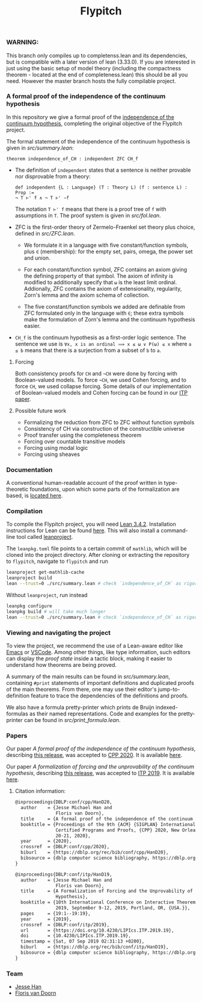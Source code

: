
*** WARNING: 
This branch only compiles up to completenss.lean and its dependencies, 
but is compatible with a later version of lean (3.33.0). 
If you are interested in just using the basic setup of model theory 
(including the compactness theorem - located at the end of completeness.lean) this should be all you need.
However the master branch hosts the fully compilable project.

#+TITLE: Flypitch
*** A formal proof of the independence of the continuum hypothesis
In this repository we give a formal proof of the [[https://en.wikipedia.org/wiki/Continuum_hypothesis#Independence_from_ZFC][independence of the continuum hypothesis]], completing the original objective of the Flypitch project.

The formal statement of the independence of the continuum hypothesis is given in [[src/summary.lean]]:
#+begin_src lean
theorem independence_of_CH : independent ZFC CH_f
#+end_src

- The definition of ~independent~ states that a sentence is neither provable nor disprovable from a theory:
  #+begin_src lean
  def independent {L : Language} (T : Theory L) (f : sentence L) : Prop :=
  ¬ T ⊢' f ∧ ¬ T ⊢' ∼f
  #+end_src

  The notation ~T ⊢' f~ means that there is a proof tree of ~f~ with assumptions in ~T~. The proof system is given in [[src/fol.lean]].

- ZFC is the first-order theory of Zermelo-Fraenkel set theory plus choice, defined in [[src/ZFC.lean]].
  - We formulate it in a language with five constant/function symbols, plus ~∈~ (membership): for the empty set, pairs, omega, the power set and union.

  - For each constant/function symbol, ZFC contains an axiom giving the defining property of that symbol. The axiom of infinity is modified to additionally specify that ~ω~ is the least limit ordinal. Addionally, ZFC contains the axiom of extensionality, regularity, Zorn's lemma and the axiom schema of collection.

  - The five constant/function symbols we added are definable from ZFC formulated only in the language with ~∈~; these extra symbols make the formulation of Zorn's lemma and the continuum hypothesis easier.

- ~CH_f~ is the continuum hypothesis as a first-order logic sentence. The sentence we use is ~∀x, x is an ordinal ⟹ x ≤ ω ∨ P(ω) ≤ x~ where ~a ≤ b~ means that there is a surjection from a subset of ~b~ to ~a~.

**** Forcing
Both consistency proofs for ~CH~ and ~¬CH~ were done by forcing with Boolean-valued models. To force ~¬CH~, we used Cohen forcing, and to force ~CH~, we used collapse forcing. Some details of our implementation of Boolean-valued models and Cohen forcing can be found in our [[https://github.com/flypitch/flypitch-itp-2019/releases/tag/1.1][ITP paper]].

**** Possible future work
 - Formalizing the reduction from ZFC to ZFC without function symbols
 - Consistency of CH via construction of the constructible universe
 - Proof transfer using the completeness theorem
 - Forcing over countable transitive models
 - Forcing using modal logic
 - Forcing using sheaves

*** Documentation
A conventional human-readable account of the proof written in type-theoretic foundations, upon which some parts of the formalization are based, is [[https://www.github.com/flypitch/flypitch-notes/][located here]].

*** Compilation
To compile the Flypitch project, you will need [[https://leanprover.github.io/][Lean 3.4.2]]. Installation instructions for Lean can be found [[https://leanprover-community.github.io/get_started.html][here]]. This will also install a command-line tool called [[https://github.com/leanprover-community/mathlib-tools][leanproject]].

The ~leanpkg.toml~ file points to a certain commit of ~mathlib~, which will be cloned into the project directory. After cloning or extracting the repository to ~flypitch~, navigate to ~flypitch~ and run
#+BEGIN_SRC bash
leanproject get-mathlib-cache
leanproject build
lean --trust=0 ./src/summary.lean # check `independence_of_CH` as rigorously as possible
#+END_SRC

Without ~leanproject~, run instead
#+begin_src bash
leanpkg configure
leanpkg build # will take much longer
lean --trust=0 ./src/summary.lean # check `independence_of_CH` as rigorously as possible
#+end_src

*** Viewing and navigating the project
To view the project, we recommend the use of a Lean-aware editor like [[https://github.com/leanprover/lean-mode][Emacs]] or [[https://github.com/leanprover/vscode-lean][VSCode]]. Among other things, like type information, such editors can display the /proof state/ inside a tactic block, making it easier to understand how theorems are being proved.

A summary of the main results can be found in [[src/summary.lean]], containing ~#print~ statements of important definitions and duplicated proofs of the main theorems. From there, one may use their editor's jump-to-definition feature to trace the dependencies of the definitions and proofs.

We also have a formula pretty-printer which prints de Bruijn indexed-formulas as their named representations. Code and examples for the pretty-printer can be found in [[src/print_formula.lean]].

*** Papers
Our paper /A formal proof of the independence of the continuum hypothesis/, describing [[https://github.com/flypitch/flypitch/releases/tag/2.2][this release]], was accepted to [[https://popl20.sigplan.org/home/CPP-2020][CPP 2020]]. It is available [[https://flypitch.github.io/assets/flypitch-cpp.pdf][here]].

Our paper /A formalization of forcing and the unprovability of the continuum hypothesis/, describing [[https://github.com/flypitch/flypitch/releases/tag/1.2][this release]], was accepted to [[https://itp19.cecs.pdx.edu/][ITP 2019]]. It is available [[https://flypitch.github.io/assets/flypitch-itp-2019.pdf][here]].

**** Citation information:

#+begin_src latex
@inproceedings{DBLP:conf/cpp/HanD20,
  author    = {Jesse Michael Han and
               Floris van Doorn},
  title     = {A formal proof of the independence of the continuum hypothesis},
  booktitle = {Proceedings of the 9th {ACM} {SIGPLAN} International Conference on
               Certified Programs and Proofs, {CPP} 2020, New Orleans, LA, {USA}, January
               20-21, 2020},
  year      = {2020},
  crossref  = {DBLP:conf/cpp/2020},
  biburl    = {https://dblp.org/rec/bib/conf/cpp/HanD20},
  bibsource = {dblp computer science bibliography, https://dblp.org}
}
#+end_src

#+begin_src latex
@inproceedings{DBLP:conf/itp/HanD19,
  author    = {Jesse Michael Han and
               Floris van Doorn},
  title     = {A Formalization of Forcing and the Unprovability of the Continuum
               Hypothesis},
  booktitle = {10th International Conference on Interactive Theorem Proving, {ITP}
               2019, September 9-12, 2019, Portland, OR, {USA.}},
  pages     = {19:1--19:19},
  year      = {2019},
  crossref  = {DBLP:conf/itp/2019},
  url       = {https://doi.org/10.4230/LIPIcs.ITP.2019.19},
  doi       = {10.4230/LIPIcs.ITP.2019.19},
  timestamp = {Sat, 07 Sep 2019 02:31:13 +0200},
  biburl    = {https://dblp.org/rec/bib/conf/itp/HanD19},
  bibsource = {dblp computer science bibliography, https://dblp.org}
}
#+end_src


*** Team
 - [[https://www.pitt.edu/~jmh288][Jesse Han]]
 - [[http://florisvandoorn.com/][Floris van Doorn]]
